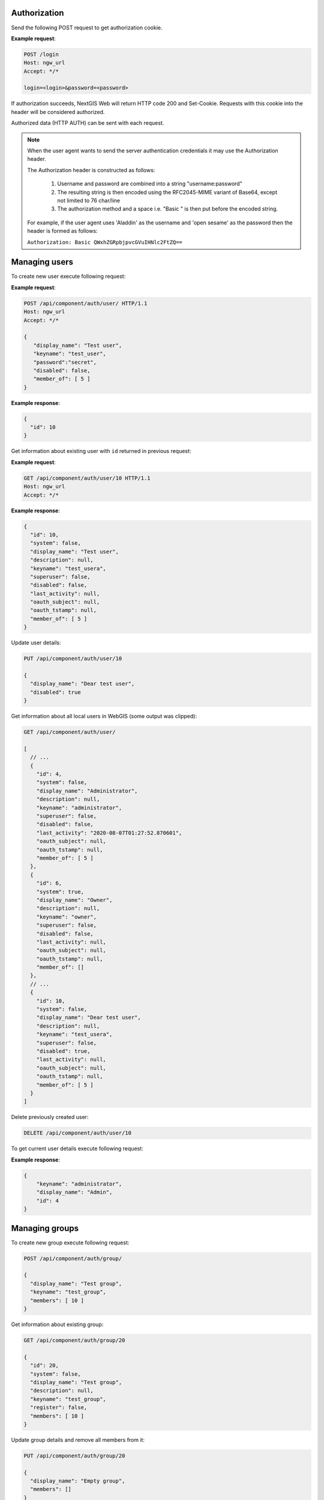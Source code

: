 .. sectionauthor:: Dmitry Baryshnikov <dmitry.baryshnikov@nextgis.ru>

Authorization
==============

Send the following POST request to get authorization cookie.

.. http:post:: /login

   Authorization request to NextGIS Web

   :form login: Login
   :form password: Password
   :status 200: Success authorization
   
   
**Example request**:
    
.. sourcecode:: http
 
   POST /login
   Host: ngw_url
   Accept: */*

   login=<login>&password=<password>

If authorization succeeds, NextGIS Web will return HTTP code 200 and Set-Cookie. 
Requests with this cookie into the header will be considered authorized.

Authorized data (HTTP AUTH) can be sent with each request.

.. note::   
    When the user agent wants to send the server authentication credentials it 
    may use the Authorization header.

    The Authorization header is constructed as follows:

        1. Username and password are combined into a string "username:password"
        2. The resulting string is then encoded using the RFC2045-MIME variant of Base64, except not limited to 76 char/line
        3. The authorization method and a space i.e. "Basic " is then put before the encoded string.

    For example, if the user agent uses 'Aladdin' as the username and 'open 
    sesame' as the password then the header is formed as follows:

    ``Authorization: Basic QWxhZGRpbjpvcGVuIHNlc2FtZQ==``


Managing users
==============

To create new user execute following request:

.. http:post:: /api/component/auth/user/

   Request to create new user.

   :reqheader Accept: must be ``*/*``
   :reqheader Authorization: optional Basic auth string to authenticate
   :<json string display_name: user full name
   :<json string keyname: user login
   :<json string description: user description
   :<json string password: user password
   :>json id: new user identifier
   :statuscode 201: no error

**Example request**:

.. sourcecode:: http

   POST /api/component/auth/user/ HTTP/1.1
   Host: ngw_url
   Accept: */*

   {
      "display_name": "Test user",
      "keyname": "test_user",
      "password":"secret",
      "disabled": false,
      "member_of": [ 5 ]
   }

**Example response**:

.. sourcecode:: json

    {
      "id": 10
    }
    
Get information about existing user with ``id`` returned in previous request:

.. http:get:: /api/component/auth/user/(int:id)

**Example request**:

.. sourcecode:: http

   GET /api/component/auth/user/10 HTTP/1.1
   Host: ngw_url
   Accept: */*

**Example response**:

.. sourcecode:: json

    {
      "id": 10,
      "system": false,
      "display_name": "Test user",
      "description": null,
      "keyname": "test_usera",
      "superuser": false,
      "disabled": false,
      "last_activity": null,
      "oauth_subject": null,
      "oauth_tstamp": null,
      "member_of": [ 5 ]
    }
    

Update user details:

.. sourcecode:: http
 
    PUT /api/component/auth/user/10

    {
      "display_name": "Dear test user",
      "disabled": true
    }


Get information about all local users in WebGIS (some output was clipped):

.. sourcecode:: http
 
    GET /api/component/auth/user/

    [
      // ...
      {
        "id": 4,
        "system": false,
        "display_name": "Administrator",
        "description": null,
        "keyname": "administrator",
        "superuser": false,
        "disabled": false,
        "last_activity": "2020-08-07T01:27:52.870601",
        "oauth_subject": null,
        "oauth_tstamp": null,
        "member_of": [ 5 ]
      },
      {
        "id": 6,
        "system": true,
        "display_name": "Owner",
        "description": null,
        "keyname": "owner",
        "superuser": false,
        "disabled": false,
        "last_activity": null,
        "oauth_subject": null,
        "oauth_tstamp": null,
        "member_of": []
      },
      // ...
      {
        "id": 10,
        "system": false,
        "display_name": "Dear test user",
        "description": null,
        "keyname": "test_usera",
        "superuser": false,
        "disabled": true,
        "last_activity": null,
        "oauth_subject": null,
        "oauth_tstamp": null,
        "member_of": [ 5 ]
      }
    ]

Delete previously created user:

.. sourcecode:: http
 
    DELETE /api/component/auth/user/10
    
To get current user details execute following request:

.. http:post:: /api/component/auth/current_user

   Request to get current user details

   :reqheader Accept: must be ``*/*``
   :reqheader Authorization: optional Basic auth string to authenticate
   :>json string keyname: user login
   :>json string display_name: user name
   :>json int id: user identifier
   :statuscode 200: no error

**Example response**:

.. sourcecode:: json

    {
        "keyname": "administrator",
        "display_name": "Admin",
        "id": 4
    }

    
Managing groups
===============

To create new group execute following request:

.. http:post:: /api/component/auth/group

   Request to create new group

.. sourcecode:: http
 
    POST /api/component/auth/group/

    {
      "display_name": "Test group",
      "keyname": "test_group",
      "members": [ 10 ]
    }
    
Get information about existing group:

.. sourcecode:: http

    GET /api/component/auth/group/20

    {
      "id": 20,
      "system": false,
      "display_name": "Test group",
      "description": null,
      "keyname": "test_group",
      "register": false,
      "members": [ 10 ]
    }

Update group details and remove all members from it:

.. sourcecode:: http
 
    PUT /api/component/auth/group/20

    {
      "display_name": "Empty group",
      "members": []
    }

Delete group:

.. sourcecode:: http

    DELETE /api/component/auth/group/20
    
        
Automatically creating users
=============================

To self creating user (anonymous user) execute following request:

.. http:post:: /api/component/auth/register

   Request to create new user

   :reqheader Accept: must be ``*/*``
   :reqheader Authorization: optional Basic auth string to authenticate
   :<json string display_name: user full name
   :<json string keyname: user login
   :<json string description: user description
   :<json string password: user password
   :statuscode 201: no error
   
Administrator can configure anonymous user registration to the specific group
(via setting checkbox on group in administrative user interface).

This feature requires the special section in NGW config file:

.. sourcecode:: config

   [auth]
   register = true

    
Get resource permissions
=========================

Simple output
--------------

To get resource permissions execute following request. Returned json may vary 
depends on resource type.

**The following request returns resource permissions**:

.. http:get:: /api/resource/(int:id)/permission

   Permissions request

   :reqheader Accept: must be ``*/*``
   :reqheader Authorization: optional Basic auth string to authenticate
   :param id: resource identifier
   :statuscode 200: no error

**Example request**:

.. sourcecode:: http

   GET /api/resource/56/permission HTTP/1.1
   Host: ngw_url
   Accept: */*

**Example response**:

.. sourcecode:: json

    {
        "resource": {
            "read": true,
            "create": true,
            "update": true,
            "delete": true,
            "manage_children": true,
            "change_permissions": true
        },
        "datastruct": {
            "read": true,
            "write": true
        },
        "data": {
            "read": true,
            "write": true
        },
        "metadata": {
            "read": true,
            "write": true
        }
    }

Detailed output
----------------

To get explain how permissions were set execute following request. Returned 
json may vary depends on resource type.

**The following request returns resource permissions explain**:

.. http:get:: /api/resource/(int:id)/permission/explain

   Permissions explain request

   :reqheader Accept: must be ``*/*``
   :reqheader Authorization: optional Basic auth string to authenticate
   :param id: resource identifier
   :statuscode 200: no error

**Example request**:

.. sourcecode:: http

   GET /api/resource/56/permission/explain HTTP/1.1
   Host: ngw_url
   Accept: */*

**Example response**:

.. sourcecode:: json

    {
        "resource": {
            "read": {
                "result": true,
                "explain": [
                    {
                        "result": true,
                        "resource": {
                            "id": 0
                        },
                        "type": "acl_rule",
                        "acl_rule": {
                            "action": "allow",
                            "principal": {
                                "id": 2,
                                "cls": "user",
                                "keyname": "everyone"
                            },
                            "scope": "resource",
                            "permission": "read",
                            "identity": "",
                            "propagate": true
                        }
                    },
                    {
                        "result": true,
                        "resource": {
                            "id": 3880
                        },
                        "type": "acl_rule",
                        "acl_rule": {
                            "action": "allow",
                            "principal": {
                                "id": 2,
                                "cls": "user",
                                "keyname": "everyone"
                            },
                            "scope": "resource",
                            "permission": "read",
                            "identity": "",
                            "propagate": true
                        }
                    },
                    {
                        "result": true,
                        "resource": {
                            "id": 4232
                        },
                        "type": "requirement",
                        "requirement": {
                            "scope": "resource",
                            "permission": "read",
                            "attr": "parent",
                            "attr_empty": true
                        },
                        "satisfied": true,
                        "explain": {
                            "resource": {
                                "read": {
                                    "result": true,
                                    "explain": [
                                        {
                                            "result": true,
                                            "resource": {
                                                "id": 0
                                            },
                                            "type": "acl_rule",
                                            "acl_rule": {
                                                "action": "allow",
                                                "principal": {
                                                    "id": 2,
                                                    "cls": "user",
                                                    "keyname": "everyone"
                                                },
                                                "scope": "resource",
                                                "permission": "read",
                                                "identity": "",
                                                "propagate": true
                                            }
                                        },
                                        {
                                            "result": true,
                                            "resource": {
                                                "id": 3880
                                            },
                                            "type": "acl_rule",
                                            "acl_rule": {
                                                "action": "allow",
                                                "principal": {
                                                    "id": 2,
                                                    "cls": "user",
                                                    "keyname": "everyone"
                                                },
                                                "scope": "resource",
                                                "permission": "read",
                                                "identity": "",
                                                "propagate": true
                                            }
                                        },
                                        {
                                            "result": true,
                                            "resource": {
                                                "id": 3880
                                            },
                                            "type": "requirement",
                                            "requirement": {
                                                "scope": "resource",
                                                "permission": "read",
                                                "attr": "parent",
                                                "attr_empty": true
                                            },
                                            "satisfied": true,
                                            "explain": {
                                                "resource": {
                                                    "read": {
                                                        "result": true,
                                                        "explain": [
                                                            {
                                                                "result": true,
                                                                "resource": {
                                                                    "id": 0
                                                                },
                                                                "type": "acl_rule",
                                                                "acl_rule": {
                                                                    "action": "allow",
                                                                    "principal": {
                                                                        "id": 2,
                                                                        "cls": "user",
                                                                        "keyname": "everyone"
                                                                    },
                                                                    "scope": "resource",
                                                                    "permission": "read",
                                                                    "identity": "",
                                                                    "propagate": true
                                                                }
                                                            },
                                                            {
                                                                "result": true,
                                                                "resource": {
                                                                    "id": 3880
                                                                },
                                                                "type": "acl_rule",
                                                                "acl_rule": {
                                                                    "action": "allow",
                                                                    "principal": {
                                                                        "id": 2,
                                                                        "cls": "user",
                                                                        "keyname": "everyone"
                                                                    },
                                                                    "scope": "resource",
                                                                    "permission": "read",
                                                                    "identity": "",
                                                                    "propagate": true
                                                                }
                                                            },
                                                            {
                                                                "result": true,
                                                                "resource": {
                                                                    "id": 0
                                                                },
                                                                "type": "requirement",
                                                                "requirement": {
                                                                    "scope": "resource",
                                                                    "permission": "read",
                                                                    "attr": "parent",
                                                                    "attr_empty": true
                                                                },
                                                                "satisfied": true,
                                                                "explain": {
                                                                    "resource": {
                                                                        "read": {
                                                                            "result": true,
                                                                            "explain": [
                                                                                {
                                                                                    "result": true,
                                                                                    "resource": {
                                                                                        "id": 0
                                                                                    },
                                                                                    "type": "acl_rule",
                                                                                    "acl_rule": {
                                                                                        "action": "allow",
                                                                                        "principal": {
                                                                                            "id": 2,
                                                                                            "cls": "user",
                                                                                            "keyname": "everyone"
                                                                                        },
                                                                                        "scope": "resource",
                                                                                        "permission": "read",
                                                                                        "identity": "",
                                                                                        "propagate": true
                                                                                    }
                                                                                },
                                                                                {
                                                                                    "result": true,
                                                                                    "resource": null,
                                                                                    "type": "requirement",
                                                                                    "requirement": {
                                                                                        "scope": "resource",
                                                                                        "permission": "read",
                                                                                        "attr": "parent",
                                                                                        "attr_empty": true
                                                                                    },
                                                                                    "satisfied": false,
                                                                                    "explain": null
                                                                                }
                                                                            ]
                                                                        }
                                                                    }
                                                                }
                                                            }
                                                        ]
                                                    }
                                                }
                                            }
                                        }
                                    ]
                                }
                            }
                        }
                    }
                ]
            },
            "create": {
                "result": false,
                "explain": [
                    {
                        "result": false,
                        "resource": {
                            "id": 4234
                        },
                        "type": "default"
                    }
                ]
            },
            "update": {
                "result": false,
                "explain": [
                    {
                        "result": false,
                        "resource": {
                            "id": 4234
                        },
                        "type": "default"
                    }
                ]
            },
            "delete": {
                "result": false,
                "explain": [
                    {
                        "result": false,
                        "resource": {
                            "id": 4234
                        },
                        "type": "default"
                    }
                ]
            },
            "manage_children": {
                "result": false,
                "explain": [
                    {
                        "result": false,
                        "resource": {
                            "id": 4234
                        },
                        "type": "default"
                    }
                ]
            },
            "change_permissions": {
                "result": false,
                "explain": [
                    {
                        "result": false,
                        "resource": {
                            "id": 4234
                        },
                        "type": "default"
                    }
                ]
            }
        },
        "datastruct": {
            "read": {
                "result": true,
                "explain": [
                    {
                        "result": true,
                        "resource": {
                            "id": 0
                        },
                        "type": "acl_rule",
                        "acl_rule": {
                            "action": "allow",
                            "principal": {
                                "id": 2,
                                "cls": "user",
                                "keyname": "everyone"
                            },
                            "scope": "datastruct",
                            "permission": "read",
                            "identity": "",
                            "propagate": true
                        }
                    }
                ]
            },
            "write": {
                "result": false,
                "explain": [
                    {
                        "result": false,
                        "resource": {
                            "id": 4234
                        },
                        "type": "default"
                    }
                ]
            }
        },
        "data": {
            "read": {
                "result": true,
                "explain": [
                    {
                        "result": true,
                        "resource": {
                            "id": 0
                        },
                        "type": "acl_rule",
                        "acl_rule": {
                            "action": "allow",
                            "principal": {
                                "id": 2,
                                "cls": "user",
                                "keyname": "everyone"
                            },
                            "scope": "data",
                            "permission": "read",
                            "identity": "",
                            "propagate": true
                        }
                    },
                    {
                        "result": true,
                        "resource": {
                            "id": 4233
                        },
                        "type": "requirement",
                        "requirement": {
                            "scope": "connection",
                            "permission": "connect",
                            "attr": "connection",
                            "attr_empty": false
                        },
                        "satisfied": true,
                        "explain": {
                            "connection": {
                                "connect": {
                                    "result": true,
                                    "explain": [
                                        {
                                            "result": true,
                                            "resource": {
                                                "id": 0
                                            },
                                            "type": "acl_rule",
                                            "acl_rule": {
                                                "action": "allow",
                                                "principal": {
                                                    "id": 2,
                                                    "cls": "user",
                                                    "keyname": "everyone"
                                                },
                                                "scope": "connection",
                                                "permission": "connect",
                                                "identity": "",
                                                "propagate": true
                                            }
                                        }
                                    ]
                                }
                            }
                        }
                    }
                ]
            },
            "write": {
                "result": false,
                "explain": [
                    {
                        "result": false,
                        "resource": {
                            "id": 4234
                        },
                        "type": "default"
                    }
                ]
            }
        },
        "metadata": {
            "read": {
                "result": true,
                "explain": [
                    {
                        "result": true,
                        "resource": {
                            "id": 0
                        },
                        "type": "acl_rule",
                        "acl_rule": {
                            "action": "allow",
                            "principal": {
                                "id": 2,
                                "cls": "user",
                                "keyname": "everyone"
                            },
                            "scope": "metadata",
                            "permission": "read",
                            "identity": "",
                            "propagate": true
                        }
                    }
                ]
            },
            "write": {
                "result": false,
                "explain": [
                    {
                        "result": false,
                        "resource": {
                            "id": 4234
                        },
                        "type": "default"
                    }
                ]
            }
        }
    }
